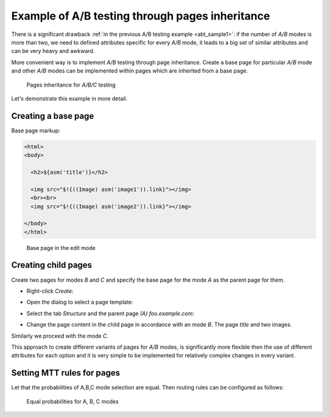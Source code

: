 .. _abt_sample2:

Example of A/B testing through pages inheritance
================================================

There is a significant drawback :ref:`in the previous A/B testing example <abt_sample1>`:
if the number of `A/B` modes is more than two, we need to defined attributes
specific for every `A/B` mode, it leads to a big set of similar attributes
and can be very heavy and awkward.

More convenient way is to implement `A/B` testing through page inheritance.
Create a base page for particular `A/B` mode and other `A/B` modes can be implemented
within pages which are inherited from a base page.

.. figure:: img/screen1.png

    Pages inheritance for `A/B/C` testing

Let's demonstrate this example in more detail.

Creating a base page
-------------------------

Base page markup:

.. code-block:: html

    <html>
    <body>

      <h2>${asm('title')}</h2>

      <img src="$!{((Image) asm('image1')).link}"></img>
      <br><br>
      <img src="$!{((Image) asm('image2')).link}"></img>

    </body>
    </html>

.. figure:: img/screen2.png

    Base page in the edit mode

Creating child pages
--------------------

Create two pages for modes `\B` and `\C` and specify the base page for the mode `\A`
as the parent page for them.

* Right-click `Create`:

.. image:: img/screen3.png


* Open the dialog to select a page template:

.. image:: img/screen4.png


* Select the tab `Structure` and the parent page `(A) foo.example.com`:

.. image:: img/screen5.png

* Change the page content in the child page in accordance with an mode `\B`. The page `title` and two images.

Similarly we proceed with the mode `\C`.

This approach to create different variants of pages for `A/B` modes,
is significantly more flexible then the use of different attributes for each option and
it is very simple to be implemented for relatively complex changes in every variant.

Setting MTT rules for pages
---------------------------

Let that the probabilities of A,B,C mode selection are equal.
Then routing rules can be configured as follows:

.. figure:: img/screen8.png

    Equal probabilities for A, B, C modes
